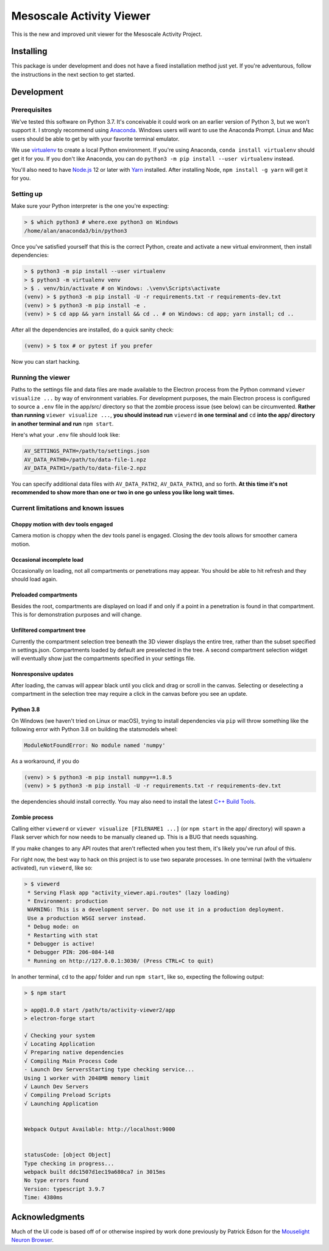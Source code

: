 Mesoscale Activity Viewer
=========================

This is the new and improved unit viewer for the Mesoscale Activity Project.

.. _install:

Installing
----------

This package is under development and does not have a fixed installation method
just yet. If you're adventurous, follow the instructions in
the next section to get started.

.. _install-develop:

Development
-----------

Prerequisites
~~~~~~~~~~~~~

We've tested this software on Python 3.7. It's conceivable it could work on an
earlier version of Python 3, but we won't support it. I strongly recommend
using `Anaconda <https://www.anaconda.com/>`__. Windows users will want to use
the Anaconda Prompt. Linux and Mac users should be able to get by with your
favorite terminal emulator.

We use `virtualenv <https://virtualenv.pypa.io/en/stable/>`_ to create a local
Python environment. If you're using Anaconda, ``conda install virtualenv``
should get it for you. If you don't like Anaconda, you can do
``python3 -m pip install --user virtualenv`` instead.

You'll also need to have `Node.js <https://nodejs.org/en/>`_ 12 or later with 
`Yarn <https://yarnpkg.com/>`_ installed. After installing Node,
``npm install -g yarn`` will get it for you.

Setting up
~~~~~~~~~~

Make sure your Python interpreter is the one you're expecting:

.. code-block:: shell

    > $ which python3 # where.exe python3 on Windows
    /home/alan/anaconda3/bin/python3

Once you've satisfied yourself that this is the correct Python, create and
activate a new virtual environment, then install dependencies:

.. code-block:: shell

    > $ python3 -m pip install --user virtualenv
    > $ python3 -m virtualenv venv
    > $ . venv/bin/activate # on Windows: .\venv\Scripts\activate
    (venv) > $ python3 -m pip install -U -r requirements.txt -r requirements-dev.txt
    (venv) > $ python3 -m pip install -e .
    (venv) > $ cd app && yarn install && cd .. # on Windows: cd app; yarn install; cd ..

After all the dependencies are installed, do a quick sanity check:

.. code-block:: shell

    (venv) > $ tox # or pytest if you prefer

Now you can start hacking.

Running the viewer
~~~~~~~~~~~~~~~~~~

Paths to the settings file and data files are made available to the
Electron process from the Python command ``viewer visualize ...`` by way of
environment variables. For development purposes, the main Electron process is
configured to source a ``.env`` file in the app/src/ directory so that the zombie
process issue (see below) can be circumvented. **Rather than running**
``viewer visualize ...``, **you should instead run** ``viewerd`` **in one terminal and**
``cd`` **into the app/ directory in another terminal and run** ``npm start``.

Here's what your ``.env`` file should look like:

.. code-block:: 

    AV_SETTINGS_PATH=/path/to/settings.json
    AV_DATA_PATH0=/path/to/data-file-1.npz
    AV_DATA_PATH1=/path/to/data-file-2.npz

You can specify additional data files with ``AV_DATA_PATH2``, ``AV_DATA_PATH3``, and
so forth.
**At this time it's not recommended to show more than one or two in one go unless you like long wait times.**

Current limitations and known issues
~~~~~~~~~~~~~~~~~~~~~~~~~~~~~~~~~~~~

Choppy motion with dev tools engaged
++++++++++++++++++++++++++++++++++++

Camera motion is choppy when the dev tools panel is engaged. Closing the dev tools allows for
smoother camera motion.

Occasional incomplete load
++++++++++++++++++++++++++

Occasionally on loading, not all compartments or penetrations may appear. You should be able to
hit refresh and they should load again.

Preloaded compartments
++++++++++++++++++++++

Besides the root, compartments are displayed on load if and only if a point in a penetration is
found in that compartment. This is for demonstration purposes and will change.

Unfiltered compartment tree
+++++++++++++++++++++++++++

Currently the compartment selection tree beneath the 3D viewer displays the entire tree,
rather than the subset specified in settings.json. Compartments loaded by default are preselected
in the tree. A second compartment selection widget will eventually show just the compartments
specified in your settings file.

Nonresponsive updates
+++++++++++++++++++++

After loading, the canvas will appear black until you click and drag or scroll in the canvas.
Selecting or deselecting a compartment in the selection tree may require a click in the canvas
before you see an update.

Python 3.8
++++++++++

On Windows (we haven't tried on Linux or macOS), trying to install dependencies
via ``pip`` will throw something like the following error with Python 3.8 on
building the statsmodels wheel:

.. code-block:: python3

    ModuleNotFoundError: No module named 'numpy'

As a workaround, if you do

.. code-block:: shell

    (venv) > $ python3 -m pip install numpy==1.8.5
    (venv) > $ python3 -m pip install -U -r requirements.txt -r requirements-dev.txt

the dependencies should install correctly. You may also need to install the
latest `C++ Build Tools <https://visualstudio.microsoft.com/visual-cpp-build-tools/>`__.

Zombie process
++++++++++++++

Calling either ``viewerd`` or ``viewer visualize [FILENAME1 ...]`` (or
``npm start`` in the app/ directory) will spawn a Flask server which for now
needs to be manually cleaned up. This is a BUG that needs squashing.

If you make changes to any API routes that aren't reflected when you test them,
it's likely you've run afoul of this.

For right now, the best way to hack on this project is to use two separate
processes. In one terminal (with the virtualenv activated), run ``viewerd``,
like so:

.. code-block:: shell

    > $ viewerd
     * Serving Flask app "activity_viewer.api.routes" (lazy loading)
     * Environment: production
     WARNING: This is a development server. Do not use it in a production deployment.
     Use a production WSGI server instead.
     * Debug mode: on
     * Restarting with stat
     * Debugger is active!
     * Debugger PIN: 206-084-148
     * Running on http://127.0.0.1:3030/ (Press CTRL+C to quit)

In another terminal, ``cd`` to the app/ folder and run ``npm start``, like so,
expecting the following output:

.. code-block:: shell

    > $ npm start

    > app@1.0.0 start /path/to/activity-viewer2/app
    > electron-forge start

    √ Checking your system
    √ Locating Application
    √ Preparing native dependencies
    √ Compiling Main Process Code
    - Launch Dev ServersStarting type checking service...
    Using 1 worker with 2048MB memory limit
    √ Launch Dev Servers
    √ Compiling Preload Scripts
    √ Launching Application


    Webpack Output Available: http://localhost:9000


    statusCode: [object Object]
    Type checking in progress...
    webpack built ddc1507d1ec19a680ca7 in 3015ms
    No type errors found
    Version: typescript 3.9.7
    Time: 4380ms

Acknowledgments
---------------

Much of the UI code is based off of or otherwise inspired by work done previously by
Patrick Edson for the `Mouselight Neuron Browser <https://ml-neuronbrowser.janelia.org/>`__.
